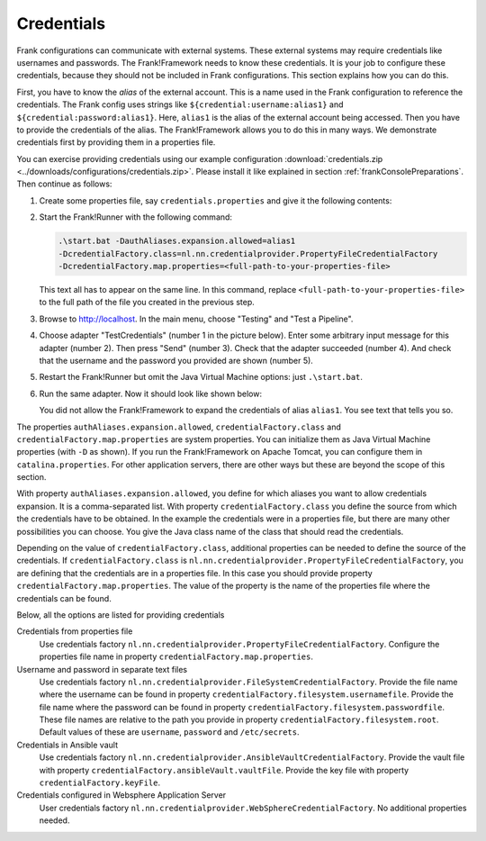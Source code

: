 .. _frankConsoleCredentials:

Credentials
-----------

Frank configurations can communicate with external systems. These external systems may require credentials like usernames and passwords. The Frank!Framework needs to know these credentials. It is your job to configure these credentials, because they should not be included in Frank configurations. This section explains how you can do this.

First, you have to know the *alias* of the external account. This is a name used in the Frank configuration to reference the credentials. The Frank config uses strings like ``${credential:username:alias1}`` and ``${credential:password:alias1}``. Here, ``alias1`` is the alias of the external account being accessed. Then you have to provide the credentials of the alias. The Frank!Framework allows you to do this in many ways. We demonstrate credentials first by providing them in a properties file.

You can exercise providing credentials using our example configuration :download:`credentials.zip <../downloads/configurations/credentials.zip>`. Please install it like explained in section :ref:`frankConsolePreparations`. Then continue as follows:

1. Create some properties file, say ``credentials.properties`` and give it the following contents:

   .. include:: ../../../src/advancedDevelopmentCredentials/credentials.properties
      :literal:

2. Start the Frank!Runner with the following command: 
   
   .. code-block::
   
      .\start.bat -DauthAliases.expansion.allowed=alias1 
      -DcredentialFactory.class=nl.nn.credentialprovider.PropertyFileCredentialFactory
      -DcredentialFactory.map.properties=<full-path-to-your-properties-file>
      
   This text all has to appear on the same line. In this command, replace ``<full-path-to-your-properties-file>`` to the full path of the file you created in the previous step.
3. Browse to http://localhost. In the main menu, choose "Testing" and "Test a Pipeline".
4. Choose adapter "TestCredentials" (number 1 in the picture below). Enter some arbitrary input message for this adapter (number 2). Then press "Send" (number 3). Check that the adapter succeeded (number 4). And check that the username and the password you provided are shown (number 5).

   .. image:: testCredentials.jpg

5. Restart the Frank!Runner but omit the Java Virtual Machine options: just ``.\start.bat``.
6. Run the same adapter. Now it should look like shown below:

   .. image:: credentialsNotAllowed.jpg

   You did not allow the Frank!Framework to expand the credentials of alias ``alias1``. You see text that tells you so.

The properties ``authAliases.expansion.allowed``, ``credentialFactory.class`` and ``credentialFactory.map.properties`` are system properties. You can initialize them as Java Virtual Machine properties (with ``-D`` as shown). If you run the Frank!Framework on Apache Tomcat, you can configure them in ``catalina.properties``. For other application servers, there are other ways but these are beyond the scope of this section.

With property ``authAliases.expansion.allowed``, you define for which aliases you want to allow credentials expansion. It is a comma-separated list. With property ``credentialFactory.class`` you define the source from which the credentials have to be obtained. In the example the credentials were in a properties file, but there are many other possibilities you can choose. You give the Java class name of the class that should read the credentials.

Depending on the value of ``credentialFactory.class``, additional properties can be needed to define the source of the credentials. If ``credentialFactory.class`` is ``nl.nn.credentialprovider.PropertyFileCredentialFactory``, you are defining that the credentials are in a properties file. In this case you should provide property ``credentialFactory.map.properties``. The value of the property is the name of the properties file where the credentials can be found.

Below, all the options are listed for providing credentials

Credentials from properties file
  Use credentials factory ``nl.nn.credentialprovider.PropertyFileCredentialFactory``. Configure the properties file name in property ``credentialFactory.map.properties``.

Username and password in separate text files
  Use credentials factory ``nl.nn.credentialprovider.FileSystemCredentialFactory``. Provide the file name where the username can be found in property ``credentialFactory.filesystem.usernamefile``. Provide the file name where the password can be found in property ``credentialFactory.filesystem.passwordfile``. These file names are relative to the path you provide in property ``credentialFactory.filesystem.root``. Default values of these are ``username``, ``password`` and ``/etc/secrets``.

Credentials in Ansible vault
  Use credentials factory ``nl.nn.credentialprovider.AnsibleVaultCredentialFactory``. Provide the vault file with property ``credentialFactory.ansibleVault.vaultFile``. Provide the key file with property ``credentialFactory.keyFile``.

Credentials configured in Websphere Application Server
  User credentials factory ``nl.nn.credentialprovider.WebSphereCredentialFactory``. No additional properties needed.
